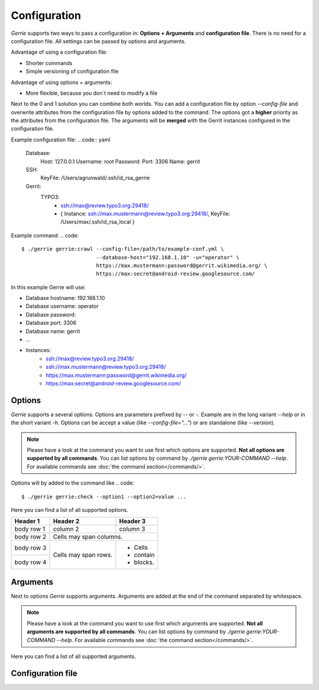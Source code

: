 Configuration
###############

*Gerrie* supports two ways to pass a configuration in: **Options + Arguments** and **configuration file**.
There is no need for a configuration file.
All settings can be passed by options and arguments.

Advantage of using a configuration file:

* Shorter commands
* Simple versioning of configuration file

Advantage of using options + arguments:

* More flexible, because you don`t need to modify a file

Next to the 0 and 1 solution you can combine both worlds.
You can add a configuration file by option *--config-file* and overwrite attributes from the configuration file by options added to the command.
The options got a **higher** priority as the attributes from the configuration file.
The arguments will be **merged** with the Gerrit instances configured in the configuration file.

Example configuration file:
.. code:: yaml

    Database:
        Host: 127.0.0.1
        Username: root
        Password:
        Port: 3306
        Name: gerrit

    SSH:
        KeyFile: /Users/agrunwald/.ssh/id_rsa_gerrie

    Gerrit:
        TYPO3:
            - ssh://max@review.typo3.org:29418/
            - { Instance: ssh://max.mustermann@review.typo3.org:29418/, KeyFile: /Users/max/.ssh/id_rsa_local }

Example command:
.. code::

    $ ./gerrie gerrie:crawl --config-file=/path/to/example-conf.yml \
                            --database-host="192.168.1.10" -u="operator" \
                            https://max.mustermann:password@gerrit.wikimedia.org/ \
                            https://max:secret@android-review.googlesource.com/

In this example Gerrie will use:

* Database hostname: 192.168.1.10
* Database username: operator
* Database password:
* Database port: 3306
* Database name: gerrit
* ...
* Instances:
    * ssh://max@review.typo3.org:29418/
    * ssh://max.mustermann@review.typo3.org:29418/
    * https://max.mustermann:password@gerrit.wikimedia.org/
    * https://max:secret@android-review.googlesource.com/

Options
========
*Gerrie* supports a several options.
Options are parameters prefixed by *--* or *-*.
Example are in the long variant *--help* or in the short variant *-h*.
Options can be accept a value (like *--config-file="..."*) or are standalone (like *--version*).

.. note::

    Please have a look at the command you want to use first which options are supported.
    **Not all options are supported by all commands**.
    You can list options by command by *./gerrie gerrie:YOUR-COMMAND --help*.
    For available commands see :doc:`the command section</commands/>`.

Options will by added to the command like
.. code::

    $ ./gerrie gerrie:check --option1 --option2=value ...

Here you can find a list of all supported options.

+------------+------------+-----------+
| Header 1   | Header 2   | Header 3  |
+============+============+===========+
| body row 1 | column 2   | column 3  |
+------------+------------+-----------+
| body row 2 | Cells may span columns.|
+------------+------------+-----------+
| body row 3 | Cells may  | - Cells   |
+------------+ span rows. | - contain |
| body row 4 |            | - blocks. |
+------------+------------+-----------+

.. list-table::
   :widths: 20 20 60
   :header-rows: 1

       * - Long option
         - Short option
         - Description
       * - --config-file
         - -c
         - Path to configuration file (default: "Config.yml") (TODO)
       * - --database-host
         - -H
         - Name / IP of the host where the database is running (TODO)
       * - --database-user
         - -u
         - Username to access the database (TODO)
       * - --database-pass
         - -p
         - Password to access the database (TODO)
       * - --database-port
         - -P
         - Port where the database is listen (TODO)
       * - --database-name
         - -N
         - Name of the database which should be used (TODO)
       * - --ssh-key
         - -k
         - Path to SSH private key for authentication (TODO)
       * - --help
         - -h
         - Display this help message. (TODO)


Arguments
==========
Next to options *Gerrie* supports arguments.
Arguments are added at the end of the command separated by whitespace.

.. note::

    Please have a look at the command you want to use first which arguments are supported.
    **Not all arguments are supported by all commands**.
    You can list options by command by *./gerrie gerrie:YOUR-COMMAND --help*.
    For available commands see :doc:`the command section</commands/>`.

Here you can find a list of all supported arguments.

.. list-table::
   :widths: 20 80
   :header-rows: 1

       * - Argument
         - Description
       * - instances
         - List of instances to crawl separated by whitespace. Format scheme://username[:password]@host[:port]/ (TODO)


Configuration file
======================

.. list-table::
    :widths: 20 80
   :header-rows: 1

       * - Shapes
         - Description
       * - Square
         - Four sides of equal length, 90 degree angles
       * - Rectangle
         - Four sides, 90 degree angles
